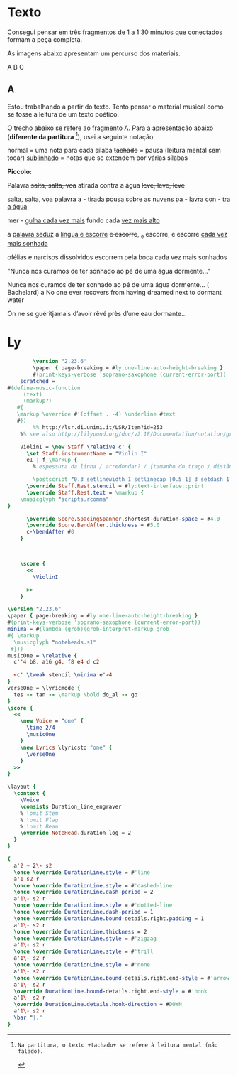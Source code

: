 * Texto
Consegui pensar em três fragmentos de 1 a 1:30 minutos que conectados formam a peça completa.

As imagens abaixo apresentam um percurso dos materiais.
#+ATTR_LATEX: :width 10cm 
[[file:images/20230104_085554.jpg]]

#+ATTR_LATEX: :width 10cm 
[[file:images/20230104_085602.jpg]]

#+ATTR_LATEX: :width 10cm 
[[file:images/20230104_085609.jpg]]

#+ATTR_LATEX: :width 10cm 
[[file:images/20230104_085625.jpg]]

#+ATTR_LATEX: :width 10cm 
[[file:images/20230104_085636.jpg]]




A B C

** A
Estou trabalhando a partir do texto. Tento pensar o material musical como se fosse a leitura de um texto poético. 

O trecho abaixo se refere ao fragmento A. Para a apresentação abaixo (*diferente da partitura* [fn:tachado]), usei a seguinte notação:

normal = uma nota para cada sílaba
+tachado+ = pausa (leitura mental sem tocar)
_sublinhado_ = notas que se extendem por várias sílabas


*Piccolo:*

Palavra +salta, salta, voa+
atirada contra a água +leve, leve, leve+

salta, salta, voa
_palavra_ a - _tirada_
pousa sobre as nuvens
pa - _lavra_ con - _tra a água_

mer - _gulha cada vez mais_ fundo
cada _vez mais alto_

a _palavra seduz_ a _língua e escorre_
+e escorre+, _e escorre, e escorre
_cada vez mais sonhada_






ofélias e narcisos dissolvidos
escorrem pela boca
cada vez mais sonhados

"Nunca nos curamos de ter sonhado ao pé de uma água dormente..."



[fn:tachado]: Na partitura, o texto +tachado+ se refere à leitura mental (não falado).






Nunca nos curamos de ter sonhado ao pé de uma água dormente... ( Bachelard)
a
No one ever recovers from having dreamed next to
dormant water

On ne se guéritjamais d’avoir rêvé près d’une eau dormante...




* Ly
#+begin_src lilypond :file test.png :result output
          \version "2.23.6"
          \paper { page-breaking = #ly:one-line-auto-height-breaking }
          #(print-keys-verbose 'soprano-saxophone (current-error-port))
      scratched =
  #(define-music-function
       (text)
       (markup?)
     #{
     \markup \override #'(offset . -4) \underline #text
     #})
          %% http://lsr.di.unimi.it/LSR/Item?id=253
      %% see also http://lilypond.org/doc/v2.18/Documentation/notation/graphic

      ViolinI = \new Staff \relative c' {
        \set Staff.instrumentName = "Violin I"
        e1 | f_\markup {
          % espessura da linha / arredondar? / [tamanho do traço / distância entre eles] / espaço vert. antes / posição de início / posição de fim / linha ou curva / stroke?

          \postscript "0.3 setlinewidth 1 setlinecap [0.5 1] 3 setdash 1 0 moveto 0 -8 rlineto stroke" }
        \override Staff.Rest.stencil = #ly:text-interface::print
        \override Staff.Rest.text = \markup {
      \musicglyph "scripts.rcomma"
  }
        
        \override Score.SpacingSpanner.shortest-duration-space = #4.0
        \override Score.BendAfter.thickness = #5.0
        c-\bendAfter #0
      }



      \score {
        <<
          \ViolinI

        >>
      }
#+end_src

#+RESULTS:
[[file:test.png]]


  
#+begin_src lilypond :file test2.png :result output
  \version "2.23.6"
  \paper { page-breaking = #ly:one-line-auto-height-breaking }
  #(print-keys-verbose 'soprano-saxophone (current-error-port))
  minima = #(lambda (grob)(grob-interpret-markup grob
  #{ \markup
    \musicglyph "noteheads.s1"
   #}))
  musicOne = \relative {
    c''4 b8. a16 g4. f8 e4 d c2

    <c' \tweak stencil \minima e'>4
  }
  verseOne = \lyricmode {
    tes -- tan -- \markup \bold do‿al -- go
  }
  \score {
    <<
      \new Voice = "one" {
        \time 2/4
        \musicOne
      }
      \new Lyrics \lyricsto "one" {
        \verseOne
      }
    >>
  }
#+end_src

#+RESULTS:
[[file:test2.png]]



#+begin_src lilypond :file test3.png :result output
\layout {
  \context {
    \Voice
    \consists Duration_line_engraver
    % \omit Stem
    % \omit Flag
    % \omit Beam
    \override NoteHead.duration-log = 2
  }
}

{
  a'2 ~ 2\- s2
  \once \override DurationLine.style = #'line
  a'1 s2 r
  \once \override DurationLine.style = #'dashed-line
  \once \override DurationLine.dash-period = 2
  a'1\- s2 r
  \once \override DurationLine.style = #'dotted-line
  \once \override DurationLine.dash-period = 1
  \once \override DurationLine.bound-details.right.padding = 1
  a'1\- s2 r
  \once \override DurationLine.thickness = 2
  \once \override DurationLine.style = #'zigzag
  a'1\- s2 r
  \once \override DurationLine.style = #'trill
  a'1\- s2 r
  \once \override DurationLine.style = #'none
  a'1\- s2 r
  \once \override DurationLine.bound-details.right.end-style = #'arrow
  a'1\- s2 r
  \override DurationLine.bound-details.right.end-style = #'hook
  a'1\- s2 r
  \override DurationLine.details.hook-direction = #DOWN
  a'1\- s2 r
  \bar "|."
}
#+end_src

#+RESULTS:
[[file:test3.png]]
